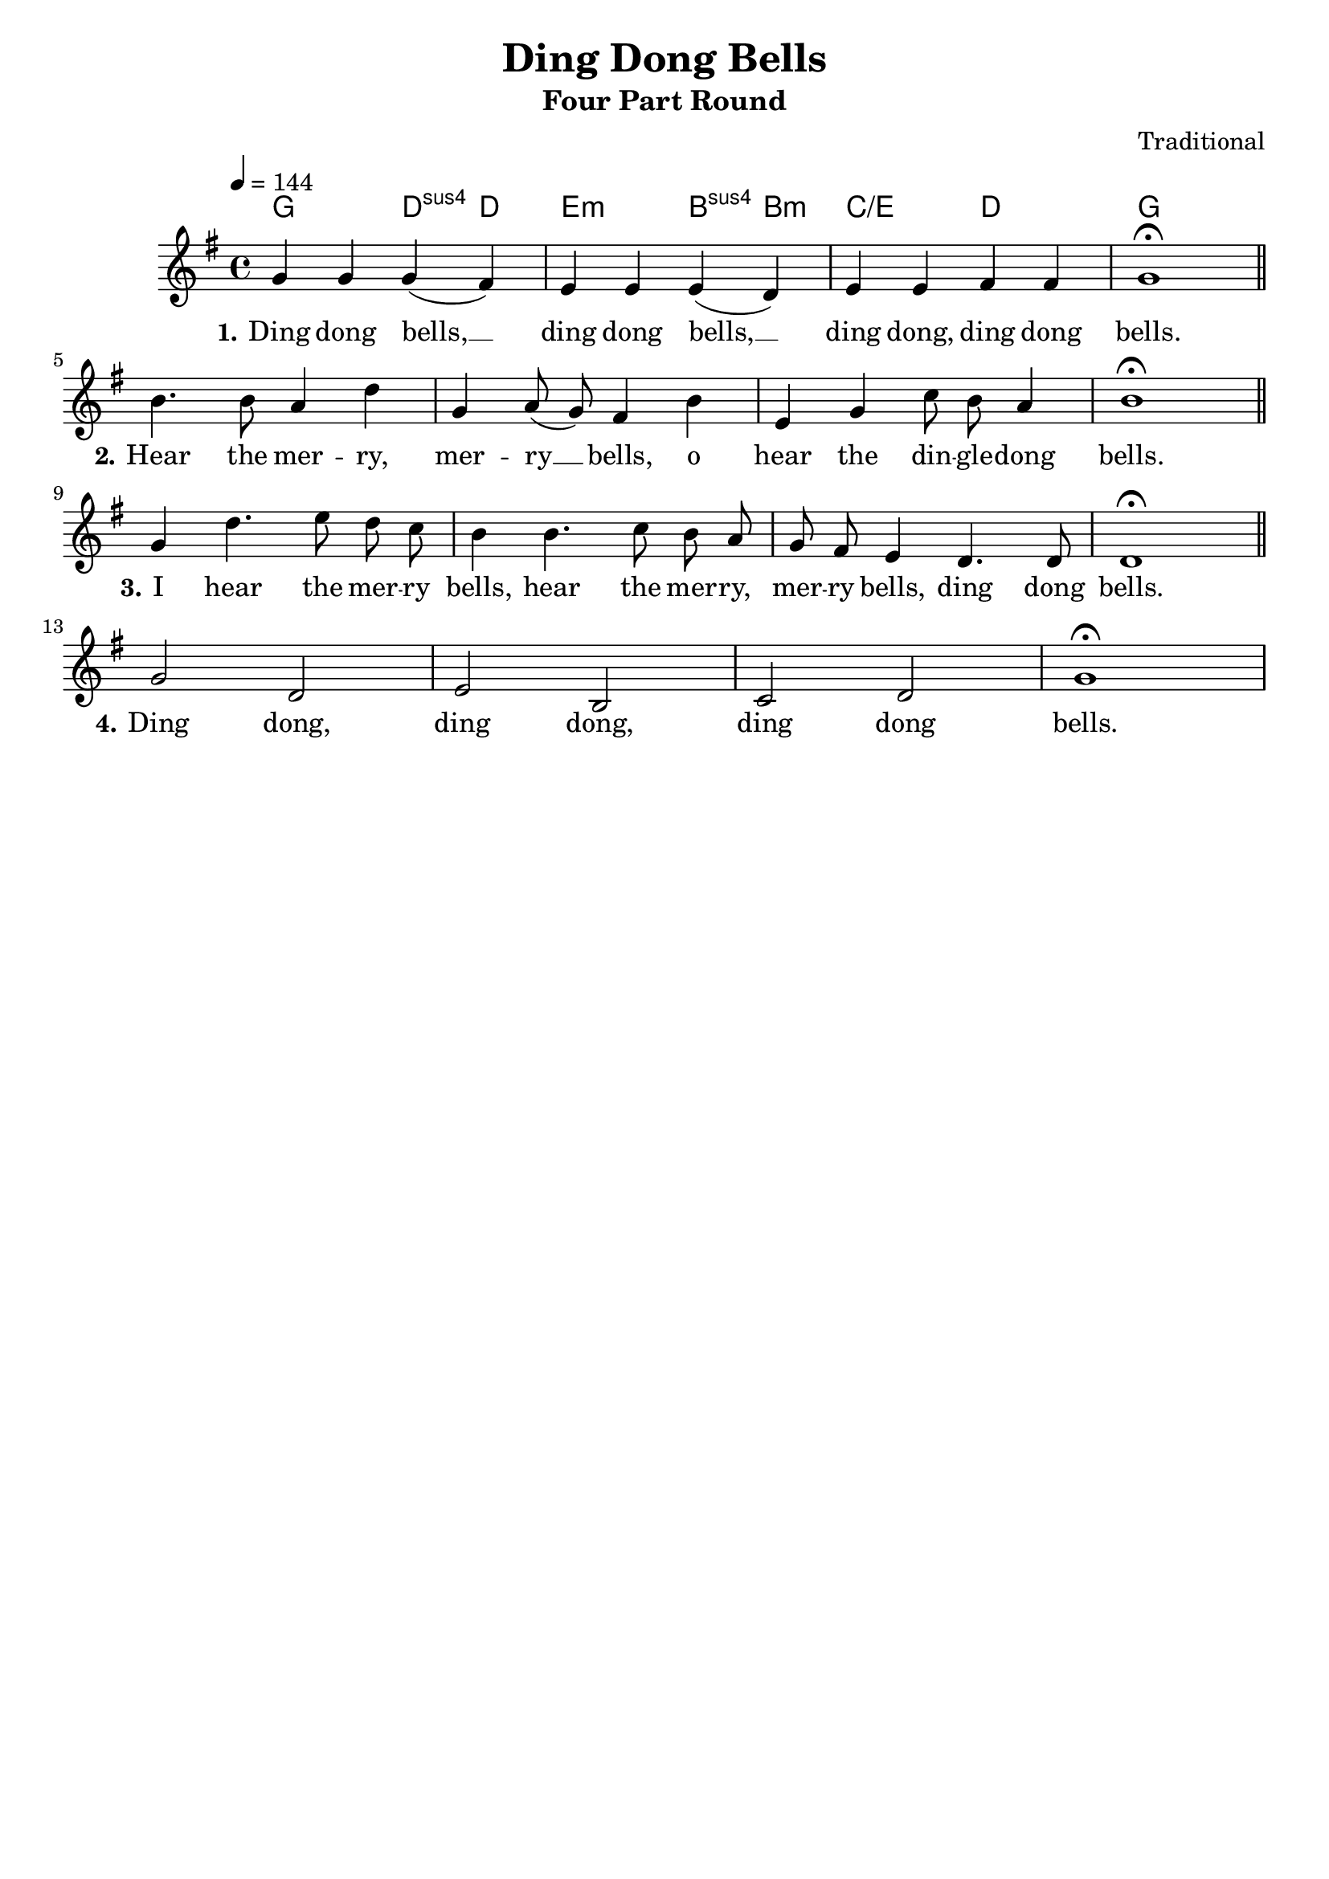 \version "2.18.2"

\header {
  title = "Ding Dong Bells"
  subtitle = "Four Part Round"
  composer = "Traditional"
  filename = "ding-dong-bells.ly"
  %meter = "144 BPM"
  date = "19th century (?)"
  source = "unknown manuscript"
  enteredby = "Jürgen Reuter"
  copyright = "Song melody and text are in the public domain."
}

#(set-global-staff-size 20)

global = {
  \key g \major
  \time 4/4
  \tempo 4 = 144
  \repeat volta 1 {
    \skip 1*4 |
    \bar "||"
    \break
    \skip 1*4 |
    \bar "||"
    \break
    \skip 1*4 |
    \bar "||"
    \break
    \skip 1*4 |
  }
}

theChords = {
  \chordmode {
    g2 d4:sus4 d |
    e2:m
    b4:sus4 b:m |
    c2:/e d |
    g1 |
  }
}

melodyNotes = {
  \transpose c' c'' {
    \autoBeamOff
    g4%^\markup \rounded-box { "1" }
    g g( fis) |
    e e e( d) |
    e e fis fis |
    g1-\fermata |
    b4.%^\markup \rounded-box { "2" }
    b8 a4 d' |
    g a8( g) fis4 b |
    e g c'8 b a4 |
    b1-\fermata |
    g4%^\markup \rounded-box { "3" }
    d'4. e'8 d' c' |
    b4 b4. c'8 b a |
    g fis e4 d4. d8 |
    d1-\fermata |
    g2%^\markup \rounded-box { "4" }
    d |
    e b, |
    c d |
    g1-\fermata
  }
}

melodyLyrics = \lyricmode {
  \set stanza = "1."
  Ding dong bells, __ |
  ding dong bells, __ |
  ding dong, ding dong |
  bells. |
  \set stanza = "2."
  Hear the mer -- ry, |
  mer -- ry __ bells, o |
  hear the din -- gle -- dong |
  bells. |
  \set stanza = "3."
  I hear the mer -- ry |
  bells, hear the mer -- ry, |
  mer -- ry bells, ding dong |
  bells. |
  \set stanza = "4."
  Ding dong, |
  ding dong, |
  ding dong |
  bells. |
}

melodyStaff = \context Staff = melodyStaff <<
  \global
  \clef "treble"
  \context Voice = melodyNotes { \melodyNotes }
>>

\score {
  <<
    \context ChordNames = chordNames <<
      \theChords
    \melodyStaff
    \context Lyrics = melodyLyrics
    \lyricsto melodyNotes \melodyLyrics
    >>
  >>
  \layout {
    \context {
      \Score
    }
  }
  \midi {
    \context {
      \Score
      midiInstrument = #"acoustic grand"
      tempoWholesPerMinute = #(ly:make-moment 108 4)
    }
  }
}

\layout {
  inputencoding = "utf-8"
  raggedright = ##f
}

\paper {
  print-page-number = ##f
  oddFooterMarkup = \markup{ \fill-line{ \line{" "} } }
  evenFooterMarkup = \markup{ \fill-line{ \line{" "} } }
}

%  Local Variables:
%    coding:utf-8
%  End:
